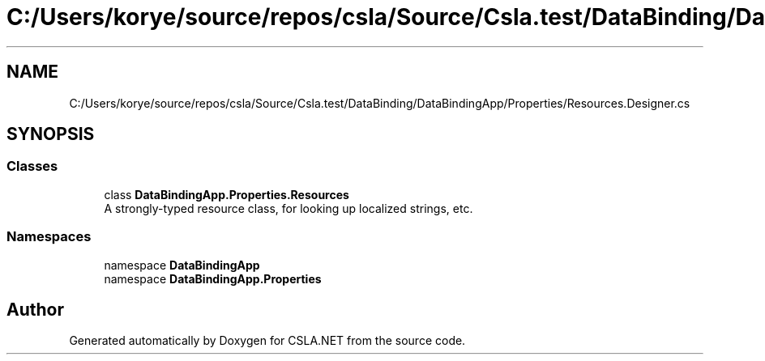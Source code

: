 .TH "C:/Users/korye/source/repos/csla/Source/Csla.test/DataBinding/DataBindingApp/Properties/Resources.Designer.cs" 3 "Wed Jul 21 2021" "Version 5.4.2" "CSLA.NET" \" -*- nroff -*-
.ad l
.nh
.SH NAME
C:/Users/korye/source/repos/csla/Source/Csla.test/DataBinding/DataBindingApp/Properties/Resources.Designer.cs
.SH SYNOPSIS
.br
.PP
.SS "Classes"

.in +1c
.ti -1c
.RI "class \fBDataBindingApp\&.Properties\&.Resources\fP"
.br
.RI "A strongly-typed resource class, for looking up localized strings, etc\&. "
.in -1c
.SS "Namespaces"

.in +1c
.ti -1c
.RI "namespace \fBDataBindingApp\fP"
.br
.ti -1c
.RI "namespace \fBDataBindingApp\&.Properties\fP"
.br
.in -1c
.SH "Author"
.PP 
Generated automatically by Doxygen for CSLA\&.NET from the source code\&.
